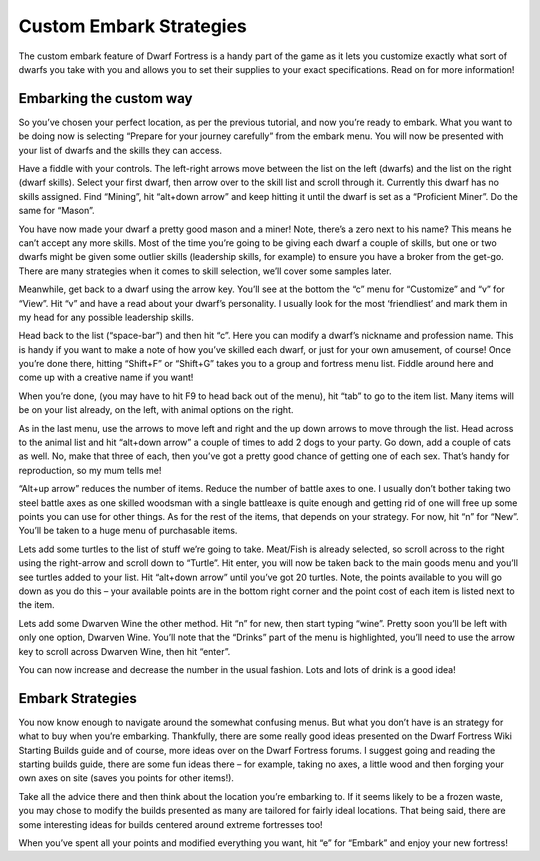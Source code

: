 ########################
Custom Embark Strategies
########################


The custom embark feature of Dwarf Fortress is a handy part of the game as it lets you customize exactly what sort of dwarfs you take with you and allows you to set their supplies to your exact specifications. Read on for more information!

Embarking the custom way
========================
So you’ve chosen your perfect location, as per the previous tutorial, and now you’re ready to embark. What you want to be doing now is selecting “Prepare for your journey carefully” from the embark menu. You will now be presented with your list of dwarfs and the skills they can access.

.. image:: images/14_Dwarf_Fortress_Embark_01.png
   :align: center

Have a fiddle with your controls. The left-right arrows move between the list on the left (dwarfs) and the list on the right (dwarf skills). Select your first dwarf, then arrow over to the skill list and scroll through it. Currently this dwarf has no skills assigned. Find “Mining”, hit “alt+down arrow” and keep hitting it until the dwarf is set as a “Proficient Miner”. Do the same for “Mason”.

You have now made your dwarf a pretty good mason and a miner! Note, there’s a zero next to his name? This means he can’t accept any more skills. Most of the time you’re going to be giving each dwarf a couple of skills, but one or two dwarfs might be given some outlier skills (leadership skills, for example) to ensure you have a broker from the get-go. There are many strategies when it comes to skill selection, we’ll cover some samples later.

Meanwhile, get back to a dwarf using the arrow key. You’ll see at the bottom the “c” menu for “Customize” and “v” for “View”. Hit “v” and have a read about your dwarf’s personality. I usually look for the most ‘friendliest’ and mark them in my head for any possible leadership skills.

Head back to the list (“space-bar”) and then hit “c”. Here you can modify a dwarf’s nickname and profession name. This is handy if you want to make a note of how you’ve skilled each dwarf, or just for your own amusement, of course! Once you’re done there, hitting “Shift+F” or “Shift+G” takes you to a group and fortress menu list. Fiddle around here and come up with a creative name if you want!

When you’re done, (you may have to hit F9 to head back out of the menu), hit “tab” to go to the item list. Many items will be on your list already, on the left, with animal options on the right.

.. image:: images/14_Dwarf_Fortress_Embark_02.png
   :align: center

As in the last menu, use the arrows to move left and right and the up down arrows to move through the list. Head across to the animal list and hit “alt+down arrow” a couple of times to add 2 dogs to your party. Go down, add a couple of cats as well. No, make that three of each, then you’ve got a pretty good chance of getting one of each sex. That’s handy for reproduction, so my mum tells me!

“Alt+up arrow” reduces the number of items. Reduce the number of battle axes to one. I usually don’t bother taking two steel battle axes as one skilled woodsman with a single battleaxe is quite enough and getting rid of one will free up some points you can use for other things. As for the rest of the items, that depends on your strategy. For now, hit “n” for “New”. You’ll be taken to a huge menu of purchasable items.

.. image:: images/14_Dwarf_Fortress_Embark_03.png
   :align: center

Lets add some turtles to the list of stuff we’re going to take. Meat/Fish is already selected, so scroll across to the right using the right-arrow and scroll down to “Turtle”. Hit enter, you will now be taken back to the main goods menu and you’ll see turtles added to your list. Hit “alt+down arrow” until you’ve got 20 turtles. Note, the points available to you will go down as you do this – your available points are in the bottom right corner and the point cost of each item is listed next to the item.

Lets add some Dwarven Wine the other method. Hit “n” for new, then start typing “wine”. Pretty soon you’ll be left with only one option, Dwarven Wine. You’ll note that the “Drinks” part of the menu is highlighted, you’ll need to use the arrow key to scroll across Dwarven Wine, then hit “enter”.

.. image:: images/14_Dwarf_Fortress_Embark_04.png
   :align: center

You can now increase and decrease the number in the usual fashion. Lots and lots of drink is a good idea!

Embark Strategies
=================
You now know enough to navigate around the somewhat confusing menus. But what you don’t have is an strategy for what to buy when you’re embarking. Thankfully, there are some really good ideas presented on the Dwarf Fortress Wiki Starting Builds guide and of course, more ideas over on the Dwarf Fortress forums. I suggest going and reading the starting builds guide, there are some fun ideas there – for example, taking no axes, a little wood and then forging your own axes on site (saves you points for other items!).

Take all the advice there and then think about the location you’re embarking to. If it seems likely to be a frozen waste, you may chose to modify the builds presented as many are tailored for fairly ideal locations. That being said, there are some interesting ideas for builds centered around extreme fortresses too!

When you’ve spent all your points and modified everything you want, hit “e” for “Embark” and enjoy your new fortress!

